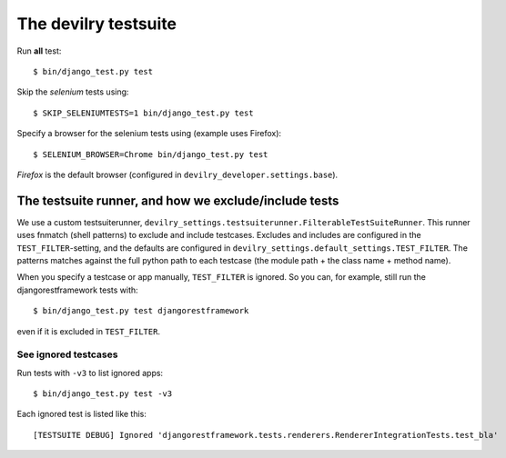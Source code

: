 .. _testsuite:

==========================
The devilry testsuite
==========================

Run **all** test::

    $ bin/django_test.py test

Skip the *selenium* tests using::

    $ SKIP_SELENIUMTESTS=1 bin/django_test.py test

Specify a browser for the selenium tests using (example uses Firefox)::

    $ SELENIUM_BROWSER=Chrome bin/django_test.py test

*Firefox* is the default browser (configured in ``devilry_developer.settings.base``).




The testsuite runner, and how we exclude/include tests
======================================================

We use a custom testsuiterunner, ``devilry_settings.testsuiterunner.FilterableTestSuiteRunner``.
This runner uses fnmatch (shell patterns) to exclude and include testcases. Excludes and
includes are configured in the ``TEST_FILTER``-setting, and the defaults are configured in
``devilry_settings.default_settings.TEST_FILTER``. The patterns matches against the full
python path to each testcase (the module path + the class name + method name).

When you specify a testcase or app manually, ``TEST_FILTER`` is ignored. So you can, for example,
still run the djangorestframework tests with::

    $ bin/django_test.py test djangorestframework

even if it is excluded in ``TEST_FILTER``.


See ignored testcases
---------------------

Run tests with ``-v3`` to list ignored apps::

    $ bin/django_test.py test -v3

Each ignored test is listed like this::

    [TESTSUITE DEBUG] Ignored 'djangorestframework.tests.renderers.RendererIntegrationTests.test_bla'
